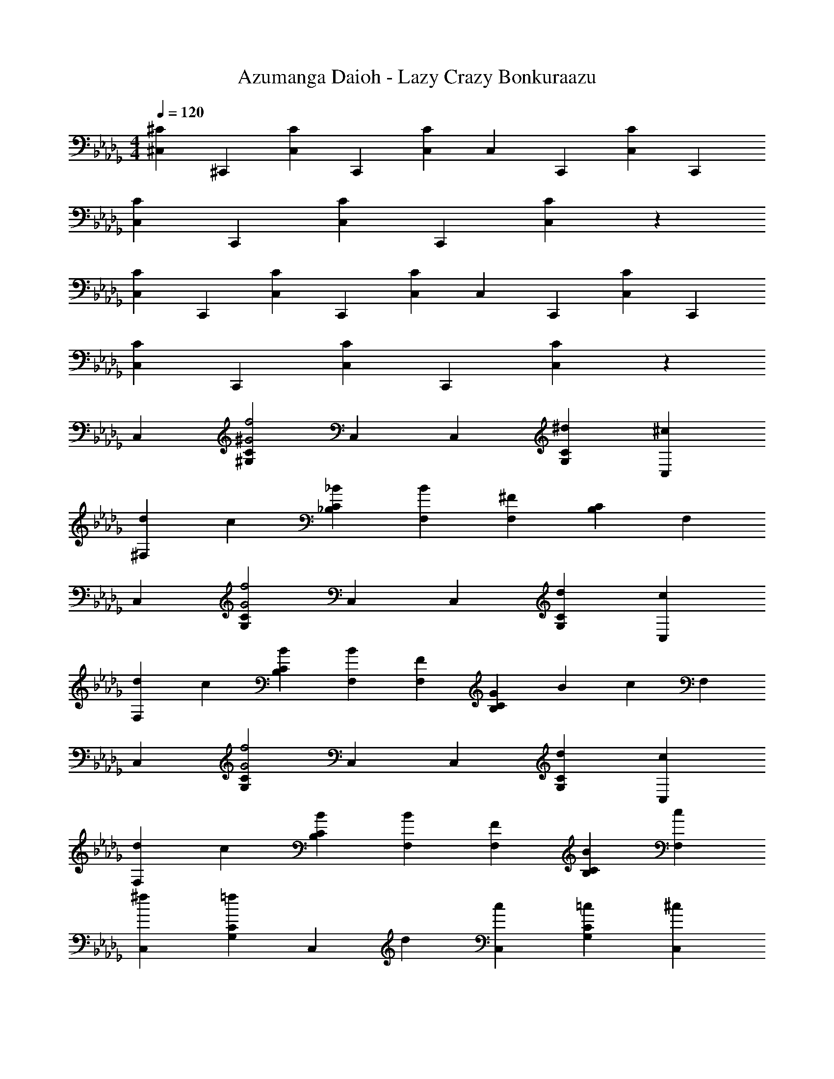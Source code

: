 X: 1
T: Azumanga Daioh - Lazy Crazy Bonkuraazu
Z: ABC Generated by Starbound Composer
L: 1/4
M: 4/4
Q: 1/4=120
K: Db
[^C,2/3^C] ^C,,/3 [C,2/3C] C,,/3 [C,/3C] C,/3 C,,/3 [C,2/3C] C,,/3 
[C,2/3C] C,,/3 [C,2/3C] C,,/3 [C2/3C,2/3] z4/3 
[C,2/3C] C,,/3 [C,2/3C] C,,/3 [C,/3C] C,/3 C,,/3 [C,2/3C] C,,/3 
[C,2/3C] C,,/3 [C,2/3C] C,,/3 [C2/3C,2/3] z4/3 
C, [^G,2/3C2/3^G2f2] C, C,/3 [^d2/3G,2/3C2/3] [^c/3C,/3] 
[d2/3^F,] c/3 [_B2/3_B,2/3C2/3] [BF,] [F,/3^F4/3] [B,2/3C2/3] F,/3 
C, [G,2/3C2/3G2f2] C, C,/3 [d2/3G,2/3C2/3] [c/3C,/3] 
[d2/3F,] c/3 [B2/3B,2/3C2/3] [BF,] [F/3F,/3] [G5/18B,2/3C2/3] [z49/180B5/18] [z7/60c4/9] F,/3 
C, [G,2/3C2/3G2f2] C, C,/3 [d2/3G,2/3C2/3] [c/3C,/3] 
[d2/3F,] c/3 [B2/3B,2/3C2/3] [BF,] [F/3F,/3] [B2/3B,2/3C2/3] [c/3F,/3] 
[^fC,] [G,2/3C2/3=f] [z/3C,] d2/3 [c/3C,/3] [=c2/3G,2/3C2/3] [C,/3^c13/3] 
F, [B,2/3C2/3] F, F,/3 [B,2/3C2/3] [B,/3C/3] 
C, [G,2/3C2/3] [z/3C,] [z2/3G] C,/3 [G,2/3C2/3c] C,/3 
[^fF,] [B,2/3C2/3=f] [z/3F,] [z2/3c] F,/3 [B,2/3C2/3d] F,/3 
[C,c5/3] [G,2/3C2/3] [B/3C,] [z2/3G4] C,/3 [G,2/3C2/3] C,/3 
F, [B,2/3C2/3] F, F,/3 [B,2/3C2/3] [B,/3C/3] 
C, [G,2/3C2/3] [z/3C,] [z2/3G] C,/3 [G,2/3C2/3c] C,/3 
[^fF,] [B,2/3C2/3=f] [z/3F,] [z2/3c] F,/3 [B,2/3C2/3d] F,/3 
[C,c5/3] [G,2/3C2/3] [B/3C,] [z2/3G4] C,/3 [G,2/3C2/3] C,/3 
F, [B,2/3C2/3] F, F,/3 [B,2/3C2/3] [B,/3C/3] 
[dG,] [G2/3d2/3=C2/3^D2/3] [c/3G,] [z2/3d] G,/3 [G2/3d2/3C2/3D2/3] [c/3G,/3] 
[F2/3d2/3F,] d/3 [B,2/3^C2/3f] [z/3F,] [F2/3d2/3] [F,/3c4/3] [B,2/3C2/3] F,/3 
[dG,] [G2/3d2/3=C2/3D2/3] [c/3G,] [z2/3d] G,/3 [G2/3d2/3C2/3D2/3] [c/3G,/3] 
[F2/3d2/3F,] d/3 [B,2/3^C2/3f] [z/3F,] [F2/3d2/3] [F,/3c4/3] [B,2/3C2/3] F,/3 
[A,ECA5/3e5/3c5/3] E,2/3 [G/3d/3=c/3G,/3D/3=C/3] z2/3 ^D,/3 [G,2/3C2/3] [G,/3C/3] 
[A,E^CA5/3e5/3^c5/3] E,2/3 [G/3d/3=c/3G,/3D/3=C/3] z2/3 D,/3 [G,2/3C2/3] [G,/3C/3] 
[F,^CB,F2e2] [F,2/3C2/3B,2/3] C,/3 [F,CB,F2d2] [F,2/3C2/3B,2/3] C,/3 
[F,CB,F2^c2] [F,2/3C2/3B,2/3] C,/3 [F,CB,F2d2] [F,2/3C2/3B,2/3] C,/3 
[G,D=CG4d4] [G,DC] [G,DC] [G,DC] 
[C/3D/3G,2/3^G,,2/3] z4/3 [G,/3G/3] [G,2/3G2/3G,,2^G,,,2] [B,/3B/3] [^Cc] 
[C,,2/3^C,,,2/3=Ff] C,/3 [G2/3^g2/3G,2/3C2/3] [G/3g/3C,/3] [^F,,2/3^F,,,2/3B_b] C,/3 [C2/3c2/3F,2/3B,2/3] [C/3c/3C,/3] 
[G,,2/3G,,,2/3D5/3d5/3] D,/3 [G,2/3=C2/3] [^C/3c/3D,/3] [C,,2/3C,,,2/3F2f2] C,/3 [G,2/3C2/3] C,/3 
[F2/3f2/3C,,2/3C,,,2/3] [F/3f/3C,/3] [G2/3g2/3G,2/3C2/3] [G/3g/3C,/3] [F,,2/3F,,,2/3Bb] C,/3 [C2/3c2/3F,2/3B,2/3] [C/3c/3C,/3] 
[G,,2/3G,,,2/3D5/3d5/3] D,/3 [G,2/3=C2/3] [G/3g/3D,/3] [C,,2/3C,,,2/3F2f2] C,/3 [G,2/3^C2/3] C,/3 
[C,,2/3C,,,2/3Ff] C,/3 [G2/3g2/3G,2/3C2/3] [G/3g/3C,/3] [F,,2/3F,,,2/3Bb] C,/3 [C2/3c2/3F,2/3B,2/3] [C/3c/3C,/3] 
[G,,2/3G,,,2/3D5/3d5/3] D,/3 [G,2/3=C2/3] [^C/3c/3D,/3] [C,,2/3C,,,2/3Ff] C,/3 [G,2/3C2/3Ff] C,/3 
[E,2/3E,,2/3E2e2] B,,/3 [E,2/3=B,2/3] B,,/3 [D,2/3^D,,2/3D2d2] _B,,/3 [D,2/3_B,2/3] B,,/3 
[=D,2/3=D,,2/3=D3=d3] A,,/3 [D,2/3A,2/3] A,,/3 [D,2/3D,,2/3] A,,/3 [D,2/3A,2/3Dd] A,,/3 
[C,2/3Cc] C,,/3 [C,2/3Cc] C,,/3 [C,/3Cc] C,/3 C,,/3 [C,2/3Cc] C,,/3 
[C,2/3Cc] C,,/3 [C,2/3Cc] C,,/3 [C2/3c2/3C,2/3] z4/3 
C, [G,2/3C2/3G2f2] C, C,/3 [^d2/3G,2/3C2/3] [c/3C,/3] 
[d2/3F,] c/3 [B2/3B,2/3C2/3] [BF,] [F,/3^F4/3] [B,2/3C2/3] F,/3 
C, [G,2/3C2/3G2f2] C, C,/3 [d2/3G,2/3C2/3] [c/3C,/3] 
[d2/3F,] c/3 [B2/3B,2/3C2/3] [BF,] [F/3F,/3] [G5/18B,2/3C2/3] [z49/180B5/18] [z7/60c4/9] F,/3 
C, [G,2/3C2/3G2f2] C, C,/3 [d2/3G,2/3C2/3] [c/3C,/3] 
[d2/3F,] c/3 [B2/3B,2/3C2/3] [BF,] [F/3F,/3] [B2/3B,2/3C2/3] [c/3F,/3] 
[^fC,] [G,2/3C2/3=f] [z/3C,] d2/3 [c/3C,/3] [=c2/3G,2/3C2/3] [C,/3^c13/3] 
F, [B,2/3C2/3] F, F,/3 [B,2/3C2/3] [B,/3C/3] 
C, [G,2/3C2/3] [z/3C,] [z2/3G] C,/3 [G,2/3C2/3c] C,/3 
[^fF,] [B,2/3C2/3=f] [z/3F,] [z2/3c] F,/3 [B,2/3C2/3d] F,/3 
[C,c5/3] [G,2/3C2/3] [B/3C,] [z2/3G4] C,/3 [G,2/3C2/3] C,/3 
F, [B,2/3C2/3] F, F,/3 [B,2/3C2/3] [B,/3C/3] 
C, [G,2/3C2/3] [z/3C,] [z2/3G] C,/3 [G,2/3C2/3c] C,/3 
[^fF,] [B,2/3C2/3=f] [z/3F,] [z2/3c] F,/3 [B,2/3C2/3d] F,/3 
[C,c5/3] [G,2/3C2/3] [B/3C,] [z2/3G4] C,/3 [G,2/3C2/3] C,/3 
F, [B,2/3C2/3] F, F,/3 [B,2/3C2/3] [B,/3C/3] 
[dG,] [G2/3d2/3=C2/3^D2/3] [c/3G,] [z2/3d] G,/3 [G2/3d2/3C2/3D2/3] [c/3G,/3] 
[F2/3d2/3F,] d/3 [B,2/3^C2/3f] [z/3F,] [F2/3d2/3] [F,/3c4/3] [B,2/3C2/3] F,/3 
[dG,] [G2/3d2/3=C2/3D2/3] [c/3G,] [z2/3d] G,/3 [G2/3d2/3C2/3D2/3] [c/3G,/3] 
[F2/3d2/3F,] d/3 [B,2/3^C2/3f] [z/3F,] [F2/3d2/3] [F,/3c4/3] [B,2/3C2/3] F,/3 
[A,ECA5/3e5/3c5/3] E,2/3 [G/3d/3=c/3G,/3D/3=C/3] z2/3 ^D,/3 [G,2/3C2/3] [G,/3C/3] 
[A,E^CA5/3e5/3^c5/3] E,2/3 [G/3d/3=c/3G,/3D/3=C/3] z2/3 D,/3 [G,2/3C2/3] [G,/3C/3] 
[F,^CB,F2e2] [F,2/3C2/3B,2/3] C,/3 [F,CB,F2d2] [F,2/3C2/3B,2/3] C,/3 
[F,CB,F2^c2] [F,2/3C2/3B,2/3] C,/3 [F,CB,F2d2] [F,2/3C2/3B,2/3] C,/3 
[G,D=CG4d4] [G,DC] [G,DC] [G,DC] 
[C/3D/3G,2/3G,,2/3] z4/3 [G,/3G/3] [G,2/3G2/3G,,2G,,,2] [B,/3B/3] [^Cc] 
[C,,2/3C,,,2/3=Ff] C,/3 [G2/3g2/3G,2/3C2/3] [G/3g/3C,/3] [F,,2/3F,,,2/3Bb] C,/3 [C2/3c2/3F,2/3B,2/3] [C/3c/3C,/3] 
[G,,2/3G,,,2/3D5/3d5/3] D,/3 [G,2/3=C2/3] [^C/3c/3D,/3] [C,,2/3C,,,2/3F2f2] C,/3 [G,2/3C2/3] C,/3 
[F2/3f2/3C,,2/3C,,,2/3] [F/3f/3C,/3] [G2/3g2/3G,2/3C2/3] [G/3g/3C,/3] [F,,2/3F,,,2/3Bb] C,/3 [C2/3c2/3F,2/3B,2/3] [C/3c/3C,/3] 
[G,,2/3G,,,2/3D5/3d5/3] D,/3 [G,2/3=C2/3] [G/3g/3D,/3] [C,,2/3C,,,2/3F2f2] C,/3 [G,2/3^C2/3] C,/3 
[C,,2/3C,,,2/3Ff] C,/3 [G2/3g2/3G,2/3C2/3] [G/3g/3C,/3] [F,,2/3F,,,2/3Bb] C,/3 [C2/3c2/3F,2/3B,2/3] [C/3c/3C,/3] 
[G,,2/3G,,,2/3D5/3d5/3] D,/3 [G,2/3=C2/3] [^C/3c/3D,/3] [C,,2/3C,,,2/3Ff] C,/3 [G,2/3C2/3Ff] C,/3 
[E,2/3E,,2/3E2e2] =B,,/3 [E,2/3=B,2/3] B,,/3 [D,2/3^D,,2/3D2d2] _B,,/3 [D,2/3_B,2/3] B,,/3 
[=D,2/3=D,,2/3=D3=d3] A,,/3 [D,2/3A,2/3] A,,/3 [D,2/3D,,2/3] A,,/3 [D,2/3A,2/3Dd] A,,/3 
[C,2/3Cc] C,,/3 [C,2/3Cc] C,,/3 [C,/3Cc] C,/3 C,,/3 [C,2/3Cc] C,,/3 
[C,2/3Cc] C,,/3 [C,2/3Cc] C,,/3 [C2/3c2/3C,2/3] C,,/3 C,2/3 C,,/3 
[F,,2/3F,,,2/3Bb^fc] C,/3 [F,2/3B,2/3Bbfc] C,/3 [G,,2/3G,,,2/3=cc'g^d] ^D,/3 [G,2/3=C2/3Bbdg] D,/3 
[C,2/3C,,2/3Gg=f^c] G,,/3 [^F2/3^f2/3C,2/3G,2/3] [G,,/3B4/3b4/3=f4/3=d4/3] [B,,2/3_B,,,2/3] B,,/3 [=F,2/3B,2/3Bbfd] B,,/3 
[D,2/3^D,,2/3Bb^f^d] B,,/3 [D,2/3B,2/3Bbfd] B,,/3 [G,,2/3G,,,2/3=cc'gd] D,/3 [G,2/3C2/3Bbdg] D,/3 
[C,2/3C,,2/3Gg=f^c] G,,/3 [G2/3g2/3C,2/3G,2/3] [G,,/3=B=bgf] [C,2/3C,,2/3] [B/3b/3g/3f/3C,/3] [G,2/3^C2/3Bbgf] C,/3 
[F,,2/3F,,,2/3_B_b^fc] C,/3 [^F,2/3B,2/3Bbfc] C,/3 [G,,2/3G,,,2/3=cc'gd] D,/3 [G,2/3=C2/3Bbdg] D,/3 
[C,2/3C,,2/3Gg=f^c] G,,/3 [F2/3^f2/3C,2/3G,2/3] [G,,/3B4/3b4/3=f4/3=d4/3] [B,,2/3B,,,2/3] B,,/3 [=F,2/3B,2/3Bbfd] B,,/3 
[D,2/3D,,2/3Bb^f^d] B,,/3 [D,2/3B,2/3Bbfd] B,,/3 [G,,2/3G,,,2/3=cc'gd] D,/3 [G,2/3C2/3cc'gd] D,/3 
[C,2/3C,,2/3^c^c'g=f] G,,/3 [c2/3b2/3^f2/3C,2/3G,2/3] [G,,/3c7/3g7/3=f7/3] [C,2/3C,,2/3] C,/3 [G,2/3^C2/3] C,/3 
[C,2/3C] C,,/3 [C,2/3C] C,,/3 [C,/3C] C,/3 C,,/3 [C,2/3C] C,,/3 
[C,2/3C] C,,/3 [C,2/3C] C,,/3 [C2/3C,2/3] z4/3 
[C,2/3C] C,,/3 [C,2/3C] C,,/3 [C,2/3C] C,,/3 [C,2/3C] z4/3 
[G/3g/3G,,/3G,/3] [G/3g/3G,,/3G,/3] [G/3g/3G,,/3G,/3] [G/3g/3G,,/3G,/3] [G/3g/3G,,/3G,/3] [G/3g/3G,,/3G,/3] [G/3g/3G,,/3G,/3] [G/3g/3G,,/3G,/3] [G/3g/3G,,/3G,/3] [C,,2/3C,,,2/3=Ff] C,/3 
[G2/3g2/3G,2/3C2/3] [G/3g/3C,/3] [F,,2/3F,,,2/3Bb] C,/3 [C2/3c2/3^F,2/3B,2/3] [C/3c/3C,/3] [G,,2/3G,,,2/3^D5/3d5/3] D,/3 
[G,2/3=C2/3] [^C/3c/3D,/3] [C,,2/3C,,,2/3F2f2] C,/3 [G,2/3C2/3] C,/3 [F2/3f2/3C,,2/3C,,,2/3] [F/3f/3C,/3] 
[G2/3g2/3G,2/3C2/3] [G/3g/3C,/3] [F,,2/3F,,,2/3Bb] C,/3 [C2/3c2/3F,2/3B,2/3] [C/3c/3C,/3] [G,,2/3G,,,2/3D5/3d5/3] D,/3 
[G,2/3=C2/3] [G/3g/3D,/3] [C,,2/3C,,,2/3F2f2] C,/3 [G,2/3^C2/3] C,/3 [C,,2/3C,,,2/3Ff] C,/3 
[G2/3g2/3G,2/3C2/3] [G/3g/3C,/3] [F,,2/3F,,,2/3Bb] C,/3 [C2/3c2/3F,2/3B,2/3] [C/3c/3C,/3] [G,,2/3G,,,2/3D5/3d5/3] D,/3 
[G,2/3=C2/3] [^C/3c/3D,/3] [C,,2/3C,,,2/3Ff] C,/3 [G,2/3C2/3Ff] C,/3 [E,2/3E,,2/3E2e2] =B,,/3 
[E,2/3=B,2/3] B,,/3 [D,2/3D,,2/3D2d2] _B,,/3 [D,2/3_B,2/3] B,,/3 [=D,2/3=D,,2/3=D3=d3] A,,/3 
[D,2/3A,2/3] A,,/3 [D,2/3D,,2/3] A,,/3 [D,2/3A,2/3Dd] A,,/3 [C,2/3Cc] C,,/3 
[C,2/3Cc] C,,/3 [C,/3Cc] C,/3 C,,/3 [C,2/3Cc] C,,/3 [C,2/3Cc] C,,/3 
[C,2/3Cc] C,,/3 [C2/3c2/3C,2/3] C,,/3 [C,2/3C,,2/3] z/3 
M: 4/4
M: 4/4
M: 4/4
M: 4/4
[D,,2/3D,,,2/3^F^f] D,/3 
[A2/3a2/3A,2/3D2/3] [A/3a/3D,/3] [=G,,2/3=G,,,2/3=B=b] D,/3 [D2/3d2/3=G,2/3=B,2/3] [D/3d/3D,/3] [A,,2/3A,,,2/3E5/3e5/3] E,/3 
[A,2/3C2/3] [D/3d/3E,/3] [D,,2/3D,,,2/3F2f2] D,/3 [A,2/3D2/3] D,/3 [F2/3f2/3D,,2/3D,,,2/3] [F/3f/3D,/3] 
[A2/3a2/3A,2/3D2/3] [A/3a/3D,/3] [G,,2/3G,,,2/3Bb] D,/3 [D2/3d2/3G,2/3B,2/3] [D/3d/3D,/3] [A,,2/3A,,,2/3E5/3e5/3] E,/3 
[A,2/3C2/3] [A/3a/3E,/3] [D,,2/3D,,,2/3F2f2] D,/3 [A,2/3D2/3] D,/3 [D,,2/3D,,,2/3Ff] D,/3 
[A2/3a2/3A,2/3D2/3] [A/3a/3D,/3] [G,,2/3G,,,2/3Bb] D,/3 [D2/3d2/3G,2/3B,2/3] [D/3d/3D,/3] [A,,2/3A,,,2/3E5/3e5/3] E,/3 
[A,2/3C2/3] [D/3d/3E,/3] [D,,2/3D,,,2/3Ff] D,/3 [A,2/3D2/3Ff] D,/3 [=F,2/3=F,,2/3=F2=f2] =C,/3 
[F,2/3=C2/3] =C,,/3 [E,2/3E,,2/3E2e2] =B,,/3 [E,2/3B,2/3] B,,/3 [^D,2/3^D,,2/3^D3^d3] _B,,/3 
[D,2/3_B,2/3] B,,/3 [D,2/3D,,2/3] B,,/3 [D,2/3B,2/3Dd] B,,/3 [=D,2/3=D=d] =D,,/3 
[D,2/3Dd] D,,/3 [D,/3Dd] D,/3 D,,/3 [D,2/3Dd] D,,/3 [D,2/3Dd] D,,/3 
[D,2/3Dd] D,,/3 [D2/3d2/3D,2/3] z4/3 [F,,2/3=F,,,2/3Ff=cA] C,/3 
[F,2/3C2/3FfcA] C,,/3 [E,,2/3E,,,2/3GgeB] =B,,/3 [E,2/3=B,2/3GgeB] B,,/3 [^D,,2/3^D,,,2/3_B4_b4=g4^d4] _B,,/3 
[^D,2/3_B,2/3] B,,/3 [D,2/3B,2/3] B,,/3 [D,2/3B,2/3] B,,/3 [=D,2/3D=d] =D,,/3 
[D,2/3Dd] D,,/3 [D,/3Dd] D,/3 D,,/3 [D,2/3Dd] D,,/3 [D,2/3Dd] D,,/3 
[D,2/3Dd] D,,/3 [D2/3d2/3D,2/3D,,2/3] z4/3 
M: 4/4
M: 4/4
M: 4/4
M: 4/4

